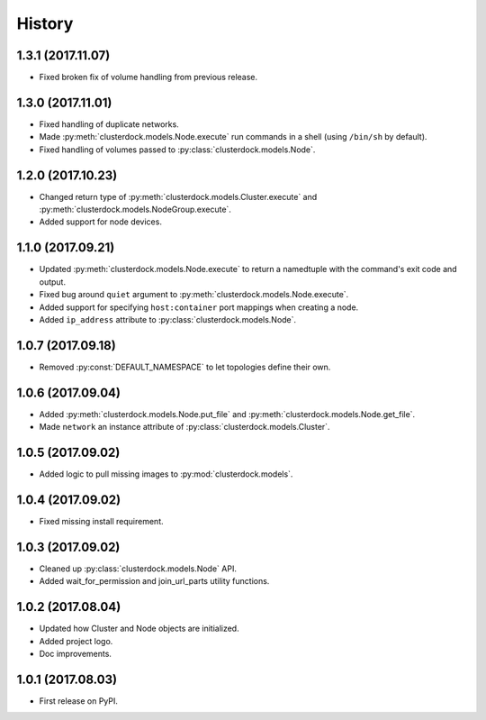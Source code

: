 =======
History
=======

1.3.1 (2017.11.07)
------------------

* Fixed broken fix of volume handling from previous release.

1.3.0 (2017.11.01)
------------------

* Fixed handling of duplicate networks.
* Made :py:meth:`clusterdock.models.Node.execute` run commands in a shell
  (using ``/bin/sh`` by default).
* Fixed handling of volumes passed to :py:class:`clusterdock.models.Node`.

1.2.0 (2017.10.23)
------------------

* Changed return type of :py:meth:`clusterdock.models.Cluster.execute`
  and :py:meth:`clusterdock.models.NodeGroup.execute`.
* Added support for node devices.

1.1.0 (2017.09.21)
------------------

* Updated :py:meth:`clusterdock.models.Node.execute` to return a namedtuple with the
  command's exit code and output.
* Fixed bug around ``quiet`` argument to :py:meth:`clusterdock.models.Node.execute`.
* Added support for specifying ``host:container`` port mappings when creating a node.
* Added ``ip_address`` attribute to :py:class:`clusterdock.models.Node`.

1.0.7 (2017.09.18)
------------------

* Removed :py:const:`DEFAULT_NAMESPACE` to let topologies define their own.

1.0.6 (2017.09.04)
------------------

* Added :py:meth:`clusterdock.models.Node.put_file` and :py:meth:`clusterdock.models.Node.get_file`.
* Made ``network`` an instance attribute of :py:class:`clusterdock.models.Cluster`.

1.0.5 (2017.09.02)
------------------

* Added logic to pull missing images to :py:mod:`clusterdock.models`.

1.0.4 (2017.09.02)
------------------

* Fixed missing install requirement.

1.0.3 (2017.09.02)
------------------

* Cleaned up :py:class:`clusterdock.models.Node` API.
* Added wait_for_permission and join_url_parts utility functions.

1.0.2 (2017.08.04)
------------------

* Updated how Cluster and Node objects are initialized.
* Added project logo.
* Doc improvements.

1.0.1 (2017.08.03)
------------------

* First release on PyPI.
